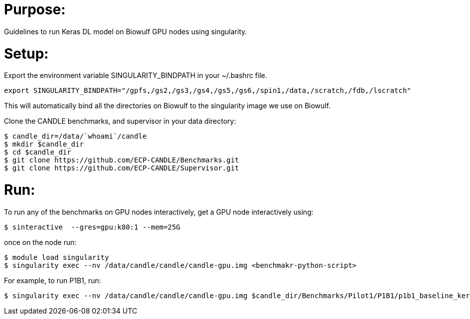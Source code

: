 
= Purpose:

Guidelines to run Keras DL model on Biowulf GPU nodes using singularity.

= Setup:

Export the environment variable SINGULARITY_BINDPATH in your ~/.bashrc file.  

----
export SINGULARITY_BINDPATH="/gpfs,/gs2,/gs3,/gs4,/gs5,/gs6,/spin1,/data,/scratch,/fdb,/lscratch"
----

This will automatically bind all the directories on Biowulf to the singularity image we use on Biowulf.



Clone the CANDLE benchmarks, and supervisor in your data directory:

----
$ candle_dir=/data/`whoami`/candle
$ mkdir $candle_dir
$ cd $candle_dir
$ git clone https://github.com/ECP-CANDLE/Benchmarks.git
$ git clone https://github.com/ECP-CANDLE/Supervisor.git
----

= Run:

To run any of the benchmarks on GPU nodes interactively, get a GPU node interactively using:

----
$ sinteractive  --gres=gpu:k80:1 --mem=25G
----

once on the node run:

----
$ module load singularity
$ singularity exec --nv /data/candle/candle/candle-gpu.img <benchmakr-python-script>
----


For example, to run P1B1, run:

----
$ singularity exec --nv /data/candle/candle/candle-gpu.img $candle_dir/Benchmarks/Pilot1/P1B1/p1b1_baseline_keras2.py
----  
